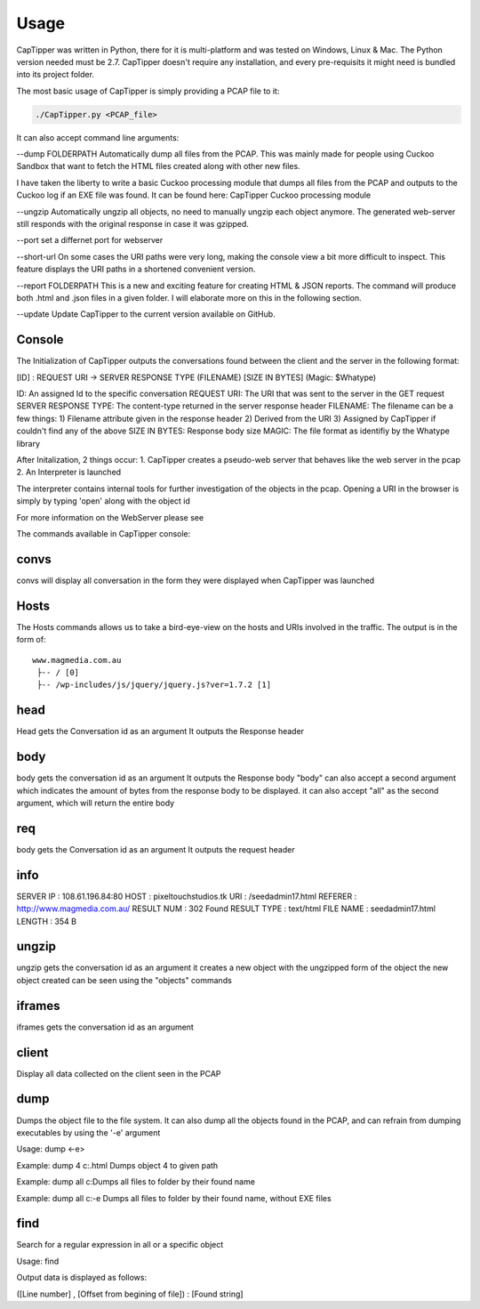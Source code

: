 =======
Usage
=======

CapTipper was written in Python, there for it is multi-platform and was
tested on Windows, Linux & Mac. The Python version needed must be 2.7.
CapTipper doesn't require any installation, and every pre-requisits it
might need is bundled into its project folder.

The most basic usage of CapTipper is simply providing a PCAP file to it:

.. code:: sh

    ./CapTipper.py <PCAP_file> 

It can also accept command line arguments:

--dump FOLDERPATH Automatically dump all files from the PCAP. This was
mainly made for people using Cuckoo Sandbox that want to fetch the HTML
files created along with other new files.

I have taken the liberty to write a basic Cuckoo processing module that
dumps all files from the PCAP and outputs to the Cuckoo log if an EXE
file was found. It can be found here: CapTipper Cuckoo processing module

--ungzip Automatically ungzip all objects, no need to manually ungzip
each object anymore. The generated web-server still responds with the
original response in case it was gzipped.

--port set a differnet port for webserver

--short-url On some cases the URI paths were very long, making the
console view a bit more difficult to inspect. This feature displays the
URI paths in a shortened convenient version.

--report FOLDERPATH This is a new and exciting feature for creating HTML
& JSON reports. The command will produce both .html and .json files in a
given folder. I will elaborate more on this in the following section.

--update Update CapTipper to the current version available on GitHub.

Console
=======

The Initialization of CapTipper outputs the conversations found between
the client and the server in the following format:

[ID] : REQUEST URI -> SERVER RESPONSE TYPE (FILENAME) [SIZE IN BYTES]
(Magic: $Whatype)

ID: An assigned Id to the specific conversation REQUEST URI: The URI
that was sent to the server in the GET request SERVER RESPONSE TYPE: The
content-type returned in the server response header FILENAME: The
filename can be a few things: 1) Filename attribute given in the
response header 2) Derived from the URI 3) Assigned by CapTipper if
couldn't find any of the above SIZE IN BYTES: Response body size MAGIC:
The file format as identifiy by the Whatype library

After Initalization, 2 things occur: 1. CapTipper creates a pseudo-web
server that behaves like the web server in the pcap 2. An Interpreter is
launched

The interpreter contains internal tools for further investigation of the
objects in the pcap. Opening a URI in the browser is simply by typing
'open' along with the object id

For more information on the WebServer please see

The commands available in CapTipper console:

convs
=====

convs will display all conversation in the form they were displayed when
CapTipper was launched

Hosts
=====

The Hosts commands allows us to take a bird-eye-view on the hosts and
URIs involved in the traffic. The output is in the form of:

::

    www.magmedia.com.au
     ├-- / [0]
     ├-- /wp-includes/js/jquery/jquery.js?ver=1.7.2 [1]

head
====

Head gets the Conversation id as an argument It outputs the Response
header

body
====

body gets the conversation id as an argument It outputs the Response
body "body" can also accept a second argument which indicates the amount
of bytes from the response body to be displayed. it can also accept
"all" as the second argument, which will return the entire body

req
===

body gets the Conversation id as an argument It outputs the request
header

info
====

SERVER IP : 108.61.196.84:80 HOST : pixeltouchstudios.tk URI :
/seedadmin17.html REFERER : http://www.magmedia.com.au/ RESULT NUM : 302
Found RESULT TYPE : text/html FILE NAME : seedadmin17.html LENGTH : 354
B

ungzip
======

ungzip gets the conversation id as an argument it creates a new object
with the ungzipped form of the object the new object created can be seen
using the "objects" commands

iframes
=======

iframes gets the conversation id as an argument

client
======

Display all data collected on the client seen in the PCAP

dump
====

Dumps the object file to the file system. It can also dump all the
objects found in the PCAP, and can refrain from dumping executables by
using the '-e' argument

Usage: dump <-e>

Example: dump 4 c:.html Dumps object 4 to given path

Example: dump all c:Dumps all files to folder by their found name

Example: dump all c:-e Dumps all files to folder by their found name,
without EXE files

find
====

Search for a regular expression in all or a specific object

Usage: find

Output data is displayed as follows:

([Line number] , [Offset from begining of file]) : [Found string]
